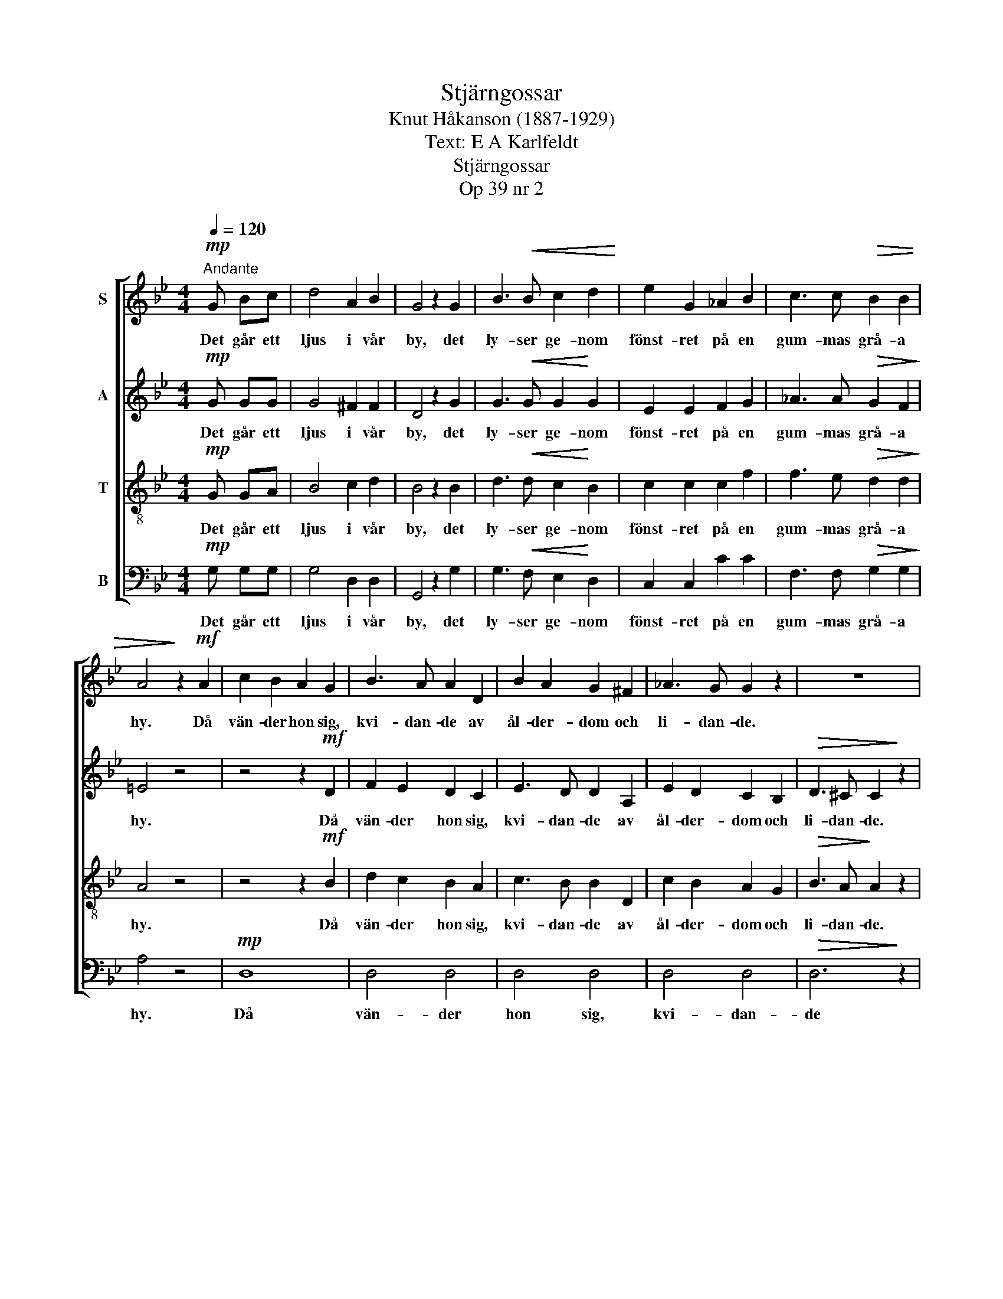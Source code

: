 X:1
T:Stjärngossar
T:Knut Håkanson (1887-1929)
T:Text: E A Karlfeldt
T:Stjärngossar 
T:Op 39 nr 2
%%score [ 1 2 3 4 ]
L:1/8
Q:1/4=120
M:4/4
K:Bb
V:1 treble nm="S"
V:2 treble nm="A"
V:3 treble-8 nm="T"
V:4 bass nm="B"
V:1
"^Andante"!mp! G Bc | d4 A2 B2 | G4 z2 G2 | B3!<(! B c2 d2!<)! | e2 G2 _A2 B2 | c3 c!>(! B2 B2 | %6
w: Det går ett|ljus i vår|by, det|ly- ser ge- nom|fönst- ret på en|gum- mas grå- a|
 A4!>)! z2!mf! A2 | c2 B2 A2 G2 | B3 A A2 D2 | B2 A2 G2 ^F2 | _A3 G G2 z2 | z8 | %12
w: hy. Då|vän- der hon sig,|kvi- dan- de av|ål- der- dom och|li- dan- de.||
"^Lento" z2!f! !>!G2 !>!G2 !>!G2 |"^ten." !>!c3 !>!A !>!B2 !>!c2 | !>!d4 z2!p! G2 |!>(! B4 A4!>)! | %16
w: "Nu stry- ker|dö- den kring vår|gård i|ny- års-|
!pp!"^Allegretto" G4 !fermata!z!mp! G=Bc |[K:G][M:2/2] d4 A2 B2 | G4 z2 G2 |!<(! B3 B!<)! c2 d2 | %20
w: ny." Det går ett|ljus vid vår|grind, det|fal- ler som ett|
 e2 A2 B2 c2 | d2 G2!>(! c3 c!>)! |"^ten.""^Vivo" B4 z!f! F!<(!Ac!<)! | e6 d2 | cAA z z ABc | %25
w: guld- flor ö- ver|jung- fruns var- ma|kind. Då far hon|upp ur|dröm- mar- na, så fäl- len|
 d6 c2 | BGG z z4 | z4 z!mf!!<(! GG!<)!G | e2 A2 z2!<(! Bc | d4!<)! z2!mp!"^poco rit." G2 | %30
w: gnyr i|söm- mar- na.|"En vac- ker|gos- se går för-|bi i|
!<(! B6!<)!!>(! A2!>)! |"^Allegretto" G4 !fermata!z!mp! G_Bc | d4 A2 _B2 | G4 z2!f!"^deciso" G2 | %34
w: ny- års-|vind." Det går ett|ljus kring vårt|stall. Nej|
 G3 F G2 A2 | B2 c2 B2 A2 | G3 A _B2 G2 |!ff! d4 z2!mf! D2 |"^(marziale)" B3 A G2 D2 | %39
w: här är ing- en|sorg och död, fast|nat- ten är så|kall. Men|vack- ra gos- sar|
 G2 A2 !breath!B2 D2 | d3 c B2 A2 | G2 B2 !breath!d2 B2 | G2!<(! G2 A2 B2!<)! | %43
w: är- om vi, en|vac- ker stjär- na|bä- rom vi, som|mar- kens her- dar|
!f! c3 d !breath!e2 G2 | B6 A2 | G4 z2!mp! D2 |"^espress." A3 F E2 D2 | G2 A2 B2 B2 | d3 B A2 F2 | %49
w: vand- rom vi i|ny- års-|vall. Men|vack- ra gos- sar|är- om vi, en|vac- ker stjär- na|
 B2 A2 G2 G2 |"^rit." F3"^dim." G A2 D2 | E2 F2 G2 A2 | B4 d4 |!pp! !fermata!d8 |] %54
w: bä- rom vi, som|mar- kens her- dar|vand- rom vi i|ny- års-|vall.|
V:2
!mp! G GG | G4 ^F2 F2 | D4 z2 G2 | G3!<(! G G2!<)! G2 | E2 E2 F2 G2 | _A3 A!>(! G2 F2!>)! | %6
w: Det går ett|ljus i vår|by, det|ly- ser ge- nom|fönst- ret på en|gum- mas grå- a|
 =E4 z4 | z4 z2!mf! D2 | F2 E2 D2 C2 | E3 D D2 A,2 | E2 D2 C2 B,2 |!>(! D3 ^C C2!>)! z2 | %12
w: hy.|Då|vän- der hon sig,|kvi- dan- de av|ål- der- dom och|li- dan- de.|
 z2!f! !>!G2 !>!G2 !>!G2 | !>!^F3 !>!F !>!F2 !>!F2 | !>!G4 z2!p! E2 |!>(! D4 D4!>)! | %16
w: "Nu stry- ker|dö- den kring vår|gård i|ny- års-|
!pp! D4 !fermata!z!mp! GGG |[K:G][M:2/2] G4 F2 F2 | D4 z2 G2 |!<(! G3 G!<)! G2 G2 | G2 G2 D2 D2 | %21
w: ny." Det går ett|ljus vid vår|grind, det|fal- ler som ett|guld- flor ö- ver|
 D2 =F2!>(! E3 E!>)! | ^D4 z!f!!<(! DFA!<)! | c6 B2 | AAA z z FGA | B6 A2 | GGG z z4 | %27
w: jung- fruns var- ma|kind. Då far hon|upp ur|dröm- mar- na, så fäl- len|gnyr i|söm- mar- na.|
 z4 z!mf!!<(! GG!<)!G | A2 G2 z2!<(! GG | G4!<)! z2!mp! E2 |!<(! D4!<)!!>(! C4!>)! | %31
w: "En vac- ker|gos- se går för-|bi i|ny- års-|
 B,4 !fermata!z!mp! GGG | G4 F2 F2 | D4 z2!f! D2 | D3 D D2 F2 | G2 G2 G2 D2 | G3 G G2 G2 | %37
w: vind." Det går ett|ljus kring vårt|stall. Nej|här är ing- en|sorg och död, fast|nat- ten är så|
!ff! A4 z2!mp! D2 | G3 D B,2 A,2 | B,2 C2 !breath!D2 D2 | B3 A G2 D2 | (B,D) G2 !breath!B2 D2 | %42
w: kall. Men|vack- ra gos- sar|är- om vi, en|vac- ker stjär- na|bä- * rom vi, som|
 B,2!<(! B,2 D2 D2!<)! |!f! G3 G !breath!G2 E2 | D4 C4 | B,4 z2!p! D2 | D3 D D2 D2 | D2 D2 D2 D2 | %48
w: mar- kens her- dar|vand- rom vi i|ny- års-|vall. Men|vack- ra gos- sar|är- om vi, en|
 D3 D D2 D2 | D2 D2 D2 D2 | D3 D D2 D2 | C2 D2 E2 F2 | [DG]4 [CF]4 |!pp! !fermata![B,G]8 |] %54
w: vac- ker stjär- na|bä- rom vi, som|mar- kens her- dar|vand- rom vi i|ny- års-|vall.|
V:3
!mp! G GA | B4 c2 d2 | B4 z2 B2 | d3!<(! d c2!<)! B2 | c2 c2 c2 f2 | f3 e!>(! d2 d2!>)! | A4 z4 | %7
w: Det går ett|ljus i vår|by, det|ly- ser ge- nom|fönst- ret på en|gum- mas grå- a|hy.|
 z4 z2!mf! B2 | d2 c2 B2 A2 | c3 B B2 D2 | c2 B2 A2 G2 |!>(! B3 A!>)! A2 z2 | %12
w: Då|vän- der hon sig,|kvi- dan- de av|ål- der- dom och|li- dan- de.|
 z2!f! !>!G2 !>!G2 !>!G2 | !>!e3 !>!e !>!e2 !>!e2 | !>!d4 z2!p! B2 |!>(! F4 ^F4!>)! | %16
w: "Nu stry- ker|dö- den kring vår|gård i|ny- års-|
!pp! G4 !fermata!z!mp! GGA |[K:G][M:2/2] B4 c2 d2 | B4 z2 B2 |!<(! d3 d!<)! c2 B2 | A2 A2 F2 F2 | %21
w: ny." Det går ett|ljus vid vår|grind, det|fal- ler som ett|guld- flor ö- ver|
 G2 G2!>(! A2 G2!>)! | F4 z4 | z!f!!<(! FAc!<)! e4- | e2 d2 cAA z | z!<(! ABc!<)! d4- | %26
w: jung- fruns var- ma|kind.|Då far hon upp|_ ur dröm- mar- na,|så fäl- len gnyr|
 d2 c2 BGG z | z4 z!mf!!<(! GGG!<)! | g2 e2 z2!<(! ee | d4!<)! z2!mp! B2 |!<(! F4!<)!!>(! F4!>)! | %31
w: _ i söm- mar- na.|"En vac- ker|gos- se går för-|bi i|ny- års-|
 G4 !fermata!z!mp! GGA | _B4 c2 d2 | _B4 z2!f! =B2 | B3 A B2 c2 | d2 _e2 d2 A2 | B3 c ^c2 c2 | %37
w: vind." Det går ett|ljus kring vårt|stall. Nej|här är ing- en|sorg och död, fast|nat- ten är så|
!ff! [Ad]4 z2!mp! D2 | D2 G2 G2 D2 | D2 G2 !breath!G2 D2 | D2 G2 G2 D2 | D2 G2 !breath!G2 D2 | %42
w: kall. Men|vack- ra gos- sar|är- om vi, en|vac- ker stjär- na|bä- rom vi, som|
 D2!<(! G2 G2 G2!<)! |!f! G3 B !breath!c2 B2 | F4 F4 | G4 z4 | z4 z2!mp! D2 | %47
w: mar- kens her- dar|vand- rom vi i|ny- års-|vall.|Men|
"^espress." B3 A G2 G2 | F2 E2 F2 D2 | d3 c B2 B2 | A2 G2 F2"^espress." A2 | d2 c2 B2 A2 | %52
w: vack- ra gos- sar|är- om vi, en|vac- ker stjär- na|bä- rom vi, som|her- dar vand- rom|
 G2 F2 E2 D2 |!pp! !fermata!G8 |] %54
w: vi i ny- års-|vall.|
V:4
!mp! G, G,G, | G,4 D,2 D,2 | G,,4 z2 G,2 | G,3!<(! F, E,2!<)! D,2 | C,2 C,2 C2 C2 | %5
w: Det går ett|ljus i vår|by, det|ly- ser ge- nom|fönst- ret på en|
 F,3 F,!>(! G,2 G,2!>)! | A,4 z4 |!mp! D,8 | D,4 D,4 | D,4 D,4 | D,4 D,4 |!>(! D,6!>)! z2 | %12
w: gum- mas grå- a|hy.|Då|vän- der|hon sig,|kvi- dan-|de|
 z2!f! G,2 G,2 G,2 | A,3 C B,2 A,2 | B,4 z2!p! E,2 |!>(! (B,,2 C,2) D,4!>)! | %16
w: "Nu stry- ker|dö- den kring vår|gård i|ny- * års-|
!pp! [G,,D,]4 !fermata!z!mp! G,G,G, |[K:G][M:2/2] G,4 D,2 D,2 | G,,4 z2 G,2 | %19
w: ny." Det går ett|ljus vid vår|grind, det|
!<(! G,3 =F,!<)! E,2 D,2 | ^C,2 C,2 =C,2 C,2 | B,,2 B,,2!>(! A,,3 A,,!>)! | B,,4 z4 | %23
w: fal- ler som ett|guld- flor ö- ver|jung- fruns var- ma|kind.|
 z!f!!<(! D,F,!<)!A, C4- | C2 B,2 A,A,A, z | z!<(! F,G,A,!<)! B,4- | B,2 A,2 G,G,G, z | %27
w: Då far hon upp|_ ur dröm- mar- na,|så fäl- len gnyr|_ i söm- mar- na.|
 z4 z!mf! G,G,G, | C2 C2 z2!<(! B,A, | B,4!<)! z2!mp! E,2 |!<(! (B,,2!<)! C,2)!>(! D,4!>)! | %31
w: "En vac- ker|gos- se går för-|bi i|ny- * års-|
 [G,,D,]4 !fermata!z!mp! G,G,G, | G,4 D,2 D,2 | G,,4 z2!f! G,2 | G,3 G, G,2 G,2 | G,2 C,2 G,2 F,2 | %36
w: vind." Det går ett|ljus kring vårt|stall. Nej|här är ing- en|sorg och död, fast|
 E,3 E, _E,2 E,2 |!ff! D,4 z2!mp! D,2 | G,,2 D,2 D,2 G,,2 | G,,2 D,2 !breath!D,2 G,,2 | %40
w: nat- ten är så|kall. Men|vack- ra gos- sar|är- om vi, en|
 G,,2 D,2 D,2 G,,2 | G,,2 D,2 !breath!D,2 G,,2 | G,,2!<(! G,2 F,2 =F,2!<)! | %43
w: vac- ker stjär- na|bä- rom vi, som|mar- kens her- dar|
!f! E,3 D, !breath!C,2 E,2 | (B,,2 C,2) D,4 |!>(! [G,,D,]2 [D,G,]2 [D,G,]2 [G,,D,]2!>)! | %46
w: vand- rom vi i|ny- * års-|vall. Men vack- ra|
!p! [G,,D,]6 [G,,D,]2 | [G,,D,]6 [G,,D,]2 | [G,,D,]6 [G,,D,]2 | [G,,D,]6 [G,,D,]2 | %50
w: gos- sar|är- om|vi, som|her- dar|
 [G,,D,]6 [G,,D,]2 | [G,,D,]6 [G,,D,]2 | [G,,D,]6 [G,,D,]2 |!pp! !fermata![G,,D,]8 |] %54
w: vand- rom|vi i|ny- års-|vall.|


